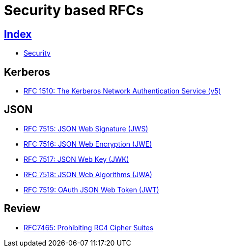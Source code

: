 = Security based RFCs

== link:../index.adoc[Index]

- link:index.adoc[Security]

== Kerberos

- link:https://www.rfc-editor.org/info/rfc1510[RFC 1510: The Kerberos Network Authentication Service (v5)]

== JSON

- link:https://www.rfc-editor.org/info/rfc7516[RFC 7515: JSON Web Signature (JWS)]
- link:https://www.rfc-editor.org/info/rfc7516[RFC 7516: JSON Web Encryption (JWE)]
- link:https://www.rfc-editor.org/info/rfc7517[RFC 7517: JSON Web Key (JWK)]
- link:https://www.rfc-editor.org/info/rfc7518[RFC 7518: JSON Web Algorithms (JWA)]
- link:https://www.rfc-editor.org/info/rfc7519[RFC 7519: OAuth JSON Web Token (JWT)]

== Review

- link:https://www.rfc-editor.org/info/rfc7465[RFC7465: Prohibiting RC4 Cipher Suites]
